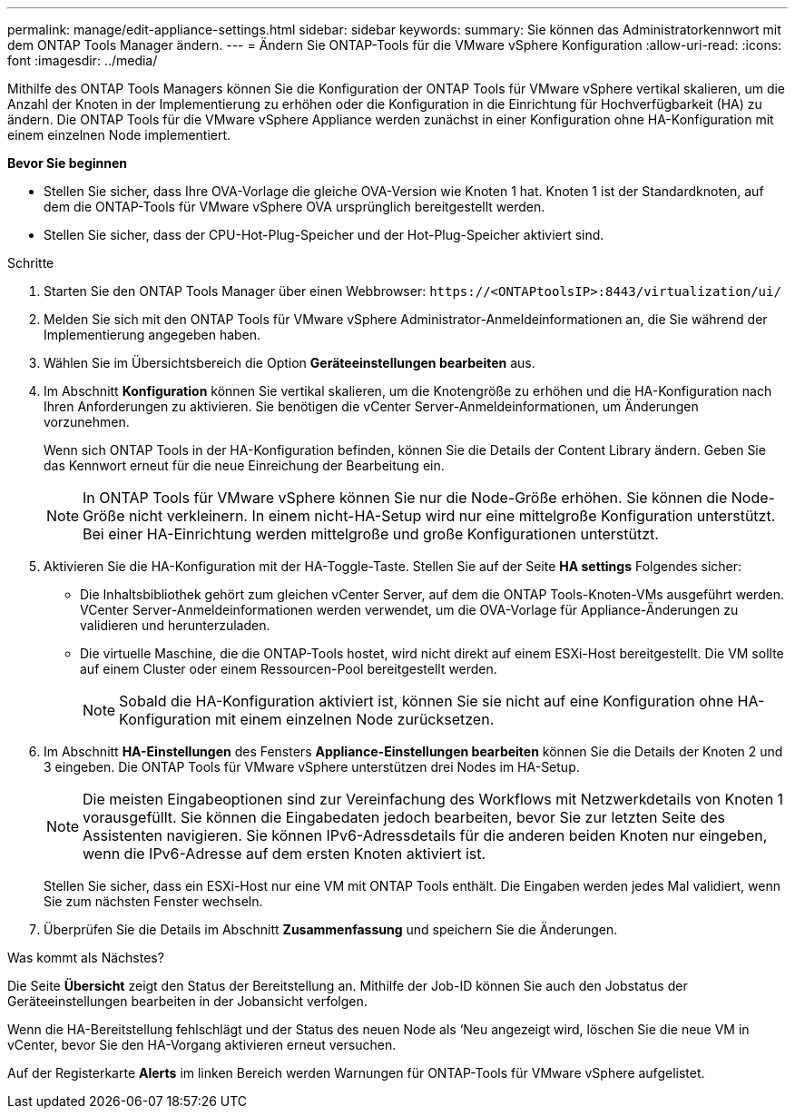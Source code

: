 ---
permalink: manage/edit-appliance-settings.html 
sidebar: sidebar 
keywords:  
summary: Sie können das Administratorkennwort mit dem ONTAP Tools Manager ändern. 
---
= Ändern Sie ONTAP-Tools für die VMware vSphere Konfiguration
:allow-uri-read: 
:icons: font
:imagesdir: ../media/


[role="lead"]
Mithilfe des ONTAP Tools Managers können Sie die Konfiguration der ONTAP Tools für VMware vSphere vertikal skalieren, um die Anzahl der Knoten in der Implementierung zu erhöhen oder die Konfiguration in die Einrichtung für Hochverfügbarkeit (HA) zu ändern. Die ONTAP Tools für die VMware vSphere Appliance werden zunächst in einer Konfiguration ohne HA-Konfiguration mit einem einzelnen Node implementiert.

*Bevor Sie beginnen*

* Stellen Sie sicher, dass Ihre OVA-Vorlage die gleiche OVA-Version wie Knoten 1 hat. Knoten 1 ist der Standardknoten, auf dem die ONTAP-Tools für VMware vSphere OVA ursprünglich bereitgestellt werden.
* Stellen Sie sicher, dass der CPU-Hot-Plug-Speicher und der Hot-Plug-Speicher aktiviert sind.


.Schritte
. Starten Sie den ONTAP Tools Manager über einen Webbrowser: `\https://<ONTAPtoolsIP>:8443/virtualization/ui/`
. Melden Sie sich mit den ONTAP Tools für VMware vSphere Administrator-Anmeldeinformationen an, die Sie während der Implementierung angegeben haben.
. Wählen Sie im Übersichtsbereich die Option *Geräteeinstellungen bearbeiten* aus.
. Im Abschnitt *Konfiguration* können Sie vertikal skalieren, um die Knotengröße zu erhöhen und die HA-Konfiguration nach Ihren Anforderungen zu aktivieren. Sie benötigen die vCenter Server-Anmeldeinformationen, um Änderungen vorzunehmen.
+
Wenn sich ONTAP Tools in der HA-Konfiguration befinden, können Sie die Details der Content Library ändern. Geben Sie das Kennwort erneut für die neue Einreichung der Bearbeitung ein.

+

NOTE: In ONTAP Tools für VMware vSphere können Sie nur die Node-Größe erhöhen. Sie können die Node-Größe nicht verkleinern. In einem nicht-HA-Setup wird nur eine mittelgroße Konfiguration unterstützt. Bei einer HA-Einrichtung werden mittelgroße und große Konfigurationen unterstützt.

. Aktivieren Sie die HA-Konfiguration mit der HA-Toggle-Taste. Stellen Sie auf der Seite *HA settings* Folgendes sicher:
+
** Die Inhaltsbibliothek gehört zum gleichen vCenter Server, auf dem die ONTAP Tools-Knoten-VMs ausgeführt werden. VCenter Server-Anmeldeinformationen werden verwendet, um die OVA-Vorlage für Appliance-Änderungen zu validieren und herunterzuladen.
** Die virtuelle Maschine, die die ONTAP-Tools hostet, wird nicht direkt auf einem ESXi-Host bereitgestellt. Die VM sollte auf einem Cluster oder einem Ressourcen-Pool bereitgestellt werden.
+

NOTE: Sobald die HA-Konfiguration aktiviert ist, können Sie sie nicht auf eine Konfiguration ohne HA-Konfiguration mit einem einzelnen Node zurücksetzen.



. Im Abschnitt *HA-Einstellungen* des Fensters *Appliance-Einstellungen bearbeiten* können Sie die Details der Knoten 2 und 3 eingeben. Die ONTAP Tools für VMware vSphere unterstützen drei Nodes im HA-Setup.
+

NOTE: Die meisten Eingabeoptionen sind zur Vereinfachung des Workflows mit Netzwerkdetails von Knoten 1 vorausgefüllt. Sie können die Eingabedaten jedoch bearbeiten, bevor Sie zur letzten Seite des Assistenten navigieren. Sie können IPv6-Adressdetails für die anderen beiden Knoten nur eingeben, wenn die IPv6-Adresse auf dem ersten Knoten aktiviert ist.

+
Stellen Sie sicher, dass ein ESXi-Host nur eine VM mit ONTAP Tools enthält. Die Eingaben werden jedes Mal validiert, wenn Sie zum nächsten Fenster wechseln.

. Überprüfen Sie die Details im Abschnitt *Zusammenfassung* und speichern Sie die Änderungen.


.Was kommt als Nächstes?
Die Seite *Übersicht* zeigt den Status der Bereitstellung an. Mithilfe der Job-ID können Sie auch den Jobstatus der Geräteeinstellungen bearbeiten in der Jobansicht verfolgen.

Wenn die HA-Bereitstellung fehlschlägt und der Status des neuen Node als ‘Neu angezeigt wird, löschen Sie die neue VM in vCenter, bevor Sie den HA-Vorgang aktivieren erneut versuchen.

Auf der Registerkarte *Alerts* im linken Bereich werden Warnungen für ONTAP-Tools für VMware vSphere aufgelistet.
